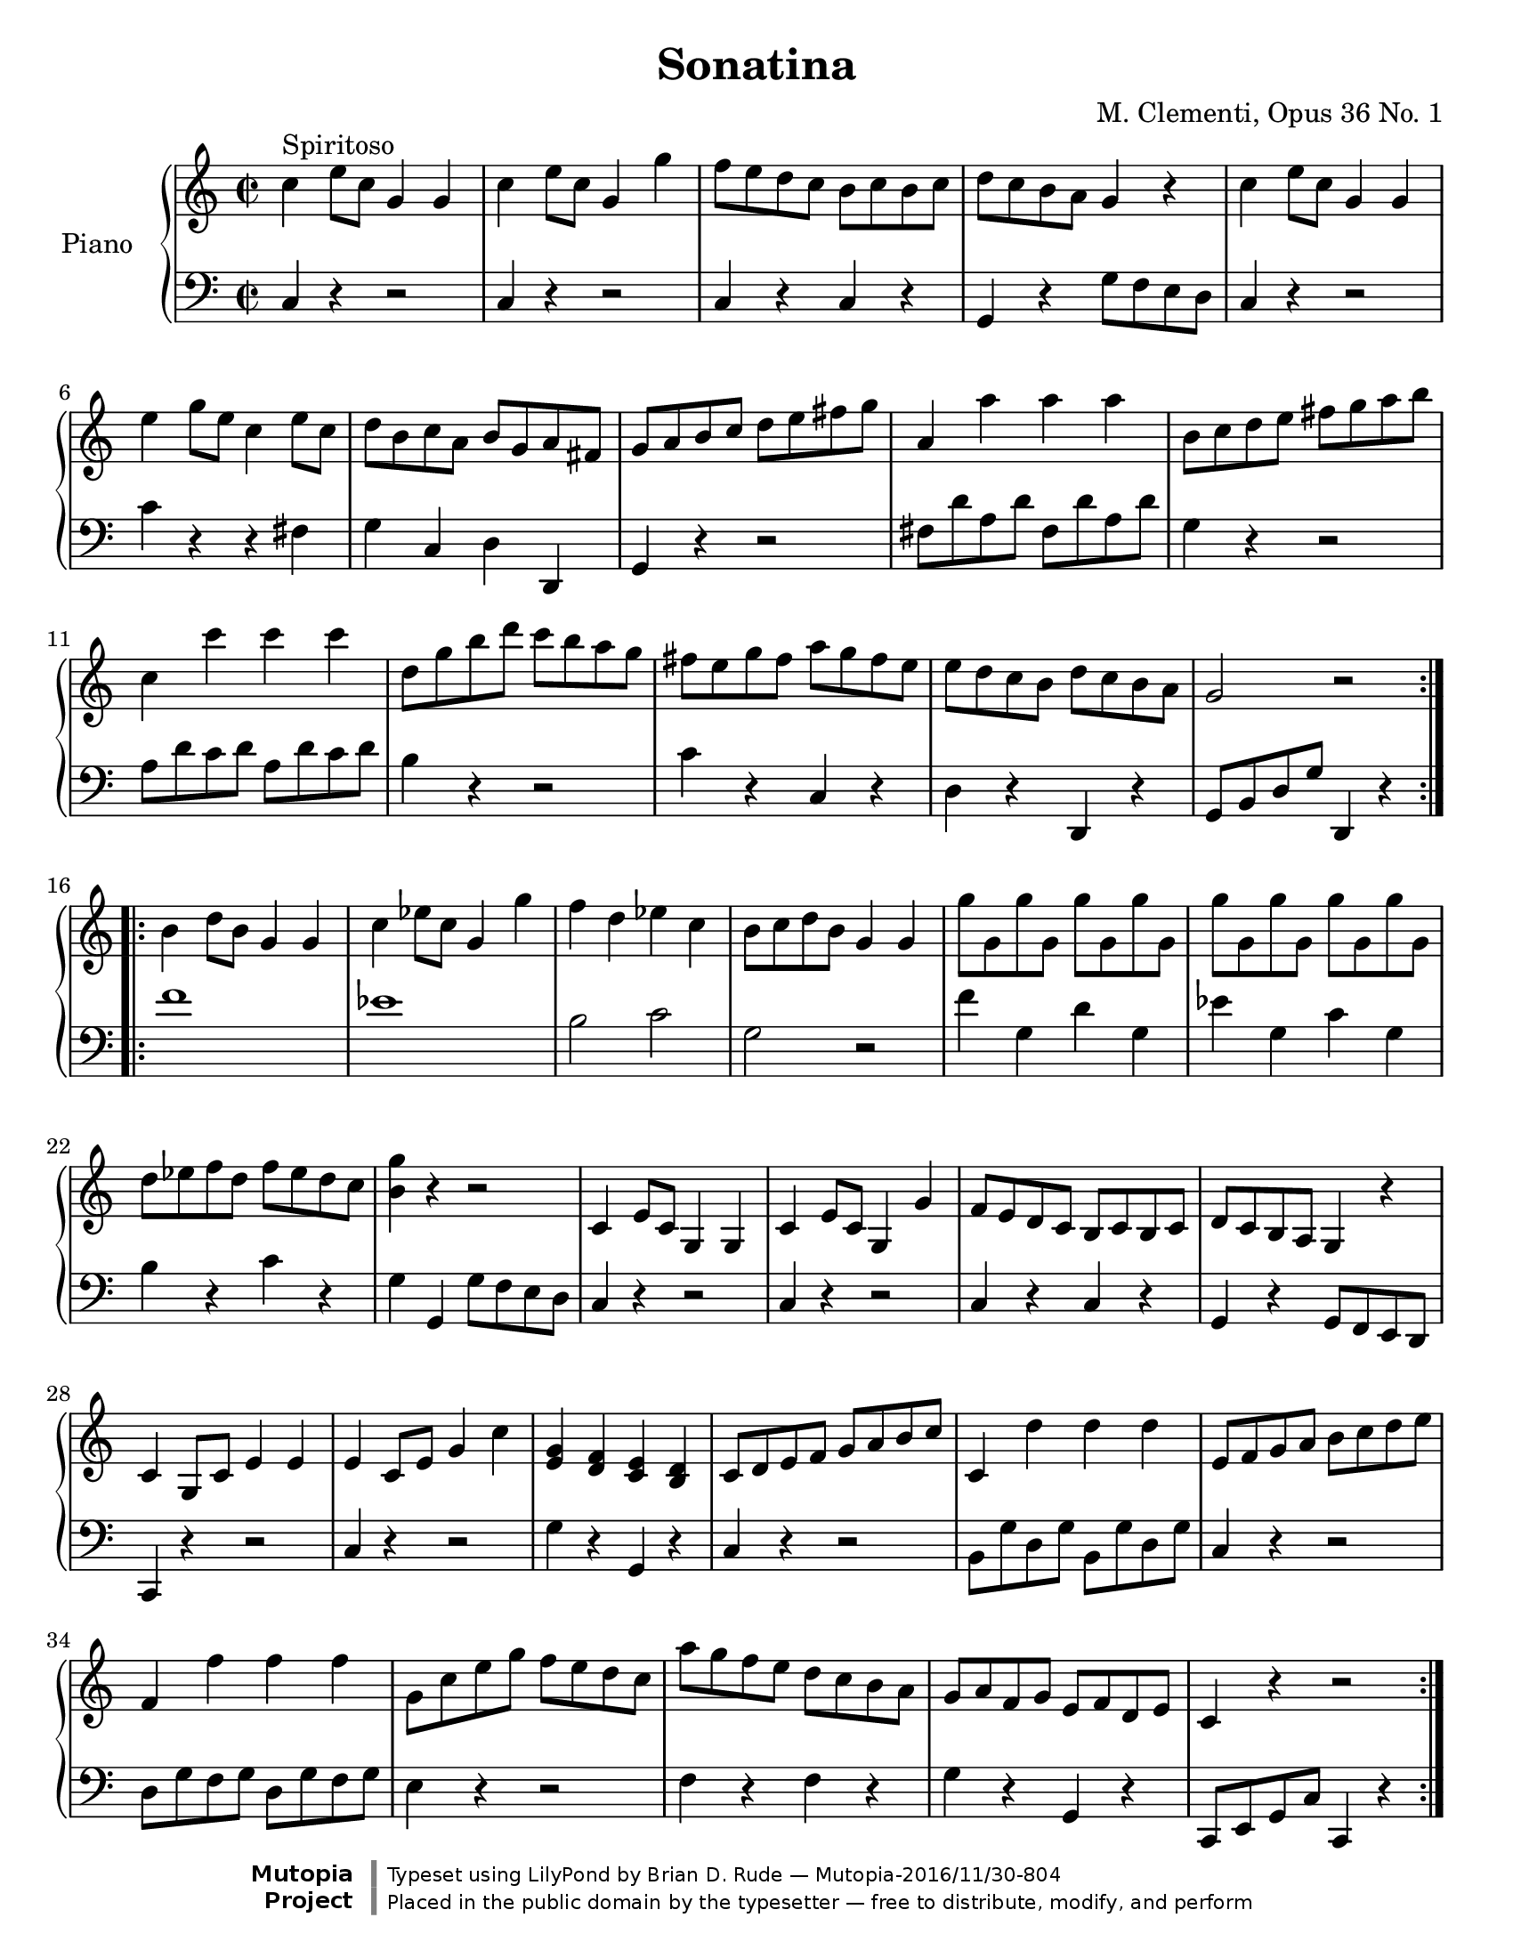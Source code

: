 \version "2.18.2"

\header {
title = "Sonatina"  composer = " M. Clementi, Opus 36 No. 1"
mutopiatitle = "Sonatina"
mutopiacomposer = "ClementiM"
mutopiaopus = "O 36"
mutopiainstrument = "Piano"
date = "19th C."
source = "Sonatina Album, G. Schirmer, Inc.  Copyright 1893"
style = "Classical"
license = "Public Domain"
maintainer = "Brian D. Rude"
maintainerEmail = "brianrude@hotmail.com"
maintainerWeb = "brianrude.com"

 footer = "Mutopia-2016/11/30-804"
 copyright = \markup {\override #'(font-name . "DejaVu Sans, Bold") \override #'(baseline-skip . 0) \right-column {\with-url #"http://www.MutopiaProject.org" {\abs-fontsize #9  "Mutopia " \concat {\abs-fontsize #12 \with-color #white \char ##x01C0 \abs-fontsize #9 "Project "}}}\override #'(font-name . "DejaVu Sans, Bold") \override #'(baseline-skip . 0 ) \center-column {\abs-fontsize #11.9 \with-color #grey \bold {\char ##x01C0 \char ##x01C0 }}\override #'(font-name . "DejaVu Sans,sans-serif") \override #'(baseline-skip . 0) \column { \abs-fontsize #8 \concat {"Typeset using " \with-url #"http://www.lilypond.org" "LilyPond " "by " \maintainer " " \char ##x2014 " " \footer}\concat {\concat {\abs-fontsize #8 { "Placed in the " \with-url #"http://creativecommons.org/licenses/publicdomain" "public domain " "by the typesetter " \char ##x2014 " free to distribute, modify, and perform" }}\abs-fontsize #13 \with-color #white \char ##x01C0 }}}
 tagline = ##f
}


\paper {
    #(set-paper-size "letter")
%    #(set-paper-size "a4")
 ragged-bottom=##f
 ragged-last-bottom=##f
}


    upperfirst = \relative c'' {
       \clef treble
       \key c \major
       \time 2/2

    \repeat volta 2 {               % begin part 1, treble
    c4^\markup {Spiritoso} e8 c g4 g    %1t
    c e8 c g4 g'            %2t
    f8 e d c b c b c            %3t
    d c b a g4 r            %4t
    c e8 c g4 g            %5t
    e' g8 e c4 e8 c            %6t
    d b c a b g a fis            %7t
    g a b c d e fis g            %8t
    a,4 a' a a                %9t
    b,8 c d e fis g a b            %10t
    c,4 c' c c                 %11t
    d,8 g b d c b a g            %12t
    fis e g fis a g fis e            %13t
    e d c b d c b a            %14t
    g2 r         }        %15t
    \repeat volta 2 {    b4 d8 b g4 g    %16t
    c ees8 c g4 g'            %17t
    f d ees c                %18t
    b8 c d b g4 g            %19t
    g'8 g, g' g, g' g, g' g,        %20t
    g' g, g' g, g' g, g' g,            %21t
    d' ees f d f ees d c            %22t
    <b g'>4 r r2            %23t
    c,4 e8 c g4 g            %24t
    c e8 c g4 g'            %25t
    f8 e d c b c b c            %26t
    d c b a g4 r            %27t
    c g8 c e4 e            %28t
    e c8 e g4 c            %29t
    <e, g> <d f> <c e> <b d>        %30t
    c8 d e f g a b c            %31t
    c,4 d' d d                %32t
    e,8 f g a b c d e            %33t
    f,4 f' f f                %34t
    g,8 c e g f e d c            %35t
    a' g f e d c b a            %36t
    g a f g e f d e            %37t
    c4 r r2        }          %38t
            }    % end part 1 treble

uppersecond = \relative c'' {\clef treble   \key f \major       \time 3/4
    \tupletSpan 4


                % begin part 2, treble
    c2^\markup {Andante} f4                %1t
    a,2 c4                        %2t
    f,2 g4^\trill   \grace {f16[ g]}                %3t
    a4 \tuplet 3/2 {f8[ a c] f f f}                %4t
    d4 \tuplet 3/2 {f,8[ bes d] f f f}                %5g
    c4 \tuplet 3/2 {a'8[ g f] e d c                %6t
    c[ e, g] c[ f, a] c[ f, a]}                %7t
    c8. a16 g4 r                    %8t
    \tuplet 3/2 {<d' f>8[ <d f> <d f>] <c e>[ <c e> <c e>] <b d> <b d> <b d>}        %9t
    g'4 \tuplet 3/2 {g,8[ a b] c d e                %10t
    a,[ f' d] <e, c'>[ <e c'> <e c'>] <d b'> <d b'> <d b'>}    %11t
    <f d'>2 <e c'>4                    %12t
    \tuplet 3/2 {c'8[ c c] ees[ d c] bes a g            %13t
    fis[ a d,] g[ bes d,] a' c d,                %14t
    bes'[ bes bes] d[ c bes] a g f                 %15t
    e[ g c,] f[ a c] <a c> <g bes> <f a>}            %16t
    <f a>4 \tuplet 3/2 {<e g>8[ <a c> <a c>] <a c> <g bes> <f a>}        %17t
    <f a>4 <e g> r                    %18t
    c'2 f4                        %19t
    a,2 c4                        %20t
    ees,2 ees4^\trill  \grace {d16[ ees]}            %21t
    \tuplet 3/2 {d8[ f bes] d[ d d]} d4            %22t
    \tuplet 3/2 { <g, bes>8[ <g bes> <g bes>] <f a>[ <f a> <f a>] <e g> <e g> <e g>     }    %23t
    c'8. f,16 \tuplet 3/2 {f'8[ e d] c bes a            %24t
    g bes d} f,4 g^\trill  \grace {f16[ g]}            %25t
    f2.    \bar "|."        }            %26t    end second part, treble


%                                begin third part, treble
upperthird = \relative c'' {\clef treble   \key c \major       \time 3/8
    e16^\markup {Vivace} d c8 c        %1t
    g'4 f16 e            %2t
    d8 f b,            %3t
     c g g            %4t
    e'16 d c8 c        %5t
    g'4 f16 e             %6t
    d e f e f d            %7t
    c8 r r            %8t
    e16 d c8 c        %9t
     g'4 f16 e            %10t
    d8 f b,            %11t
    c g g            %12t
    e'16 d c8 c        %13t
    g'4 f16 e            %14t
    d e f e f d            %15t
    c8 r r            %16t
    g16 f e8 e        %17t
    a16 g f8 f         %18t
    d16 f b f b f        %19t
    e8 g c            %20t
    g16 f e8 e        %21t
    e'16 d c8 c        %22t
    fis,16 g a b c a        %23t
    g8 r b'16 c        %24t
    d c b a g fis        %25t
    e d c b a g        %26t
    fis g a b c a         %27t
    g8 r b'16 c        %28t
    d c b a g fis        %29t
    f8 f d'16 b        %30t
    f8 f d'16 b        %31t
    f8 r r            %32t
    d r r             %33t
     b16 g a b c d         %34t
    e16 d c8 c        %35t
    g'4 f16 e             %36t
    d8 f b,             %37t
    c g g             %38t
    e'16 d c8 c         %39t
    g'4 f16 e             %40t
    d e f e f d         %41t
    c8 r r             %42t
    e16 d c8 c        %43t
     g'4 f16 e         %44t
    d8 f b,            %45t
    c g g             %46t
    e'16 d c8 c        %47t
    g'4 f16 e             %48t
    d e f e f d         %49t
    c8 r r             %50t
    g16 f e8 e        %51t
    a16 g f8 f            %52t
    d16 f b f b f         %53t
    e8 r e'16 f        %54t
    g f e d c b            %55t
    a g f e d c            %56t
    b c d e f d            %57t
    c4 r8            %58t
    g'16 f e8 e        %59t
    a16 g f8 f            %60t
    d16 f b f b f         %61t
    e8 r e'16 f        %62t
    g f e d c b            %63t
    a g f e d c            %64t
    b c d e f d            %65t
    c8 r r             %66t
    <e g> r r             %67t
    <e g c> r r        %68t
    <e' g> r r            %69t
    <e g c>4 r8  \bar "|."    %70t    end third part, treble
    }

    lowerfirst = \relative c {
       \clef bass
       \key c \major
       \time 2/2

    \repeat volta 2 {    c4 r r2        %1b    begin first part bass
    c4 r r2                %2b
    c4 r c r                %3b
    g r g'8 f e d             %4b
    c4 r r2                %5b
    c'4 r r fis,                %6b
    g c, d d,                %7b
    g r r2                %8b
    fis'8 d' a d fis, d' a d        %9b
    g,4 r r2                %10b
    a8 d c d a d c d             %11b
    b4 r r2                %12b
     c4 r c, r                %13b
    d r d, r                %14b
    g8 b d g d,4 r    }        %15b
    \repeat volta 2 {    f''1        %16b
    ees                %17b
    b2 c                %18b
    g r                %19b
    f'4 g, d' g,            %20b
    ees' g, c g            %21b
    b r c r                %22b
    g g, g'8 f e d             %23b
    c4 r r2                %24b
    c4 r r2                %25b
    c4 r c r                %26b
    g r g8 f e d            %27b
    c4 r r2                %28b
    c'4 r r2                %29b
    g'4 r g, r                %30b
    c r r2                %31b
    b8 g' d g b, g' d g            %32b
    c,4 r r2                %33b
    d8 g f g d g f g             %34b
    e4 r r2                %35b
    f4 r f r                %36b
    g r g, r                %37b
    c,8 e g c c,4 r    }        %38b        end first part bass
    }

    lowersecond = \relative c {    \clef bass \key f \major \time 3/4
    \tupletSpan 4

                        %     begin second part bass
    \tuplet 3/2 {f8[ a c] f,[ a c] f, a c        %1b
    f,[a c] f,[ a c] f, a c                %2b
    c,[ f a] c,[ f a] c, e g                %3b
    f[ a c]} r4 r                %4b
    \tuplet 3/2 {f,8 bes d} r4 r            %5b
    \tuplet 3/2 { f,8[ a c] f,[ a c] f, a c}        %6b
    bes4 a f                    %7b
    \tuplet 3/2 { c8[ f a] c,[ e g] c, e g}        %8b
    g,2 f'4                    %9b
    \tuplet 3/2 {e8 g c} e,2            %10b
    f4 g g,                    %11b
    c, g' c                    %12b
    r4 r r                    %13b
    c' bes fis                    %14b
    g r r                    %15b
    bes a f                    %16b
    \tuplet 3/2 {c8 c' c} c4 r            %17b
    \tuplet 3/2 {c,8[ c' c] c[ d c] bes a g        %18b
    f[ a c] f,[ a c] f, a c                %19b
    f,[ a c] f,[ a c] f, a c                %20b
    f,[ a c] f,[ a c] f, a c    }            %21b
    bes2 r4                    %22b
    c,,2 bes'4                    %23b
    \tuplet 3/2 { a8[ c f] a,[ c f] a, c f        %24b
    bes,[ d g] c,[ f a] c, e g            %25b
    f,[ a c] f c a } f4        }        %26b        end second part bass

lowerthird = \relative c { \clef bass \key c \major \time 3/8

    c8 e g            %1b            begin third part bass
    c, e g            %2b
    c, d f            %3b
    c e g            %4b
    c, e g            %5b
    c, e g            %6b
    g, d' g            %7b
    c, e g            %8b
    c, e g            %9b
    c, e g            %10b
    c, d f            %11b
    c e g            %12b
    c, e g            %13b
    c, e g            %14b
    g, d' g             %15b
    c, e g            %16b
    c4 r8            %17b
    c4 r8            %18b
    c c c            %19b
    c c c             %20b
    c4 r8            %21b
    <a c>4 r8            %22b
    <d, a'> <d a'> <d a'>    %23b
    <g b> <g b> <g b>        %24b
    <g b> < g b> <g b>    <    %25b
    g c> <g c> <g c>        %26b
    <g c> <g c> <g c>        %27b
    <g b> < g b> <g b>        %28b
    <g b> < g b> <g b>        %29b
    <g b> r r            %30b
    <g b> r r            %31b
    g b d            %32b
    g, b d            %33b
    g,4 r8            %34b
    c, e g            %35b
    c, e g            %36b
    c, d f            %37b
    c e g            %38b
    c, e g            %39b
    c, e g            %40b
    g, d' g            %41b
    c, e g            %42b
    c, e g            %43b
    c, e g            %44b
    c, d f            %45b
    c e g            %46b
    c, e g            %47b
    c, e g            %48b
    g, d' g            %49b
    c, e g            %50b
    c4 r8            %51b
    c4 r8            %52b
    c c c            %53b
    c g e            %54b
    c d e            %55b
    f4 r8            %56b
    g,4 r8            %57b
    c e g            %58b
    c4 r8            %59b
    c4 r8            %60b
    c c c            %61b
    c g e            %62b
    c d e            %63b
    f f f            %64b
    g, g g            %65b
    c e g            %66b
    c, e g            %67b
    c, e g            %68b
    c, e g            %69b
    c,4 r8            %70b        end third part bass

    }

\book {
    \score {
       \new PianoStaff <<
          \set PianoStaff.instrumentName = "Piano  "
          \new Staff = "upper" \upperfirst
          \new Staff = "lower" \lowerfirst         >>
    
  \midi {
    \tempo 4 = 156
    }

    \layout { }}

   \score {
       \new PianoStaff <<
          \set PianoStaff.instrumentName = "Piano  "
          \new Staff = "upper" \uppersecond
          \new Staff = "lower" \lowersecond
       >>
    
  \midi {
    \tempo 4 = 92
    }

        \layout { }}

   \score {
    \new PianoStaff <<
    \set PianoStaff.instrumentName = "Piano"
    \new Staff = "upper" \upperthird
    \new Staff = "lower" \lowerthird >>
    
  \midi {
    \tempo 8 = 160
    }

    \layout { }}

        }        % end book



              % end program
